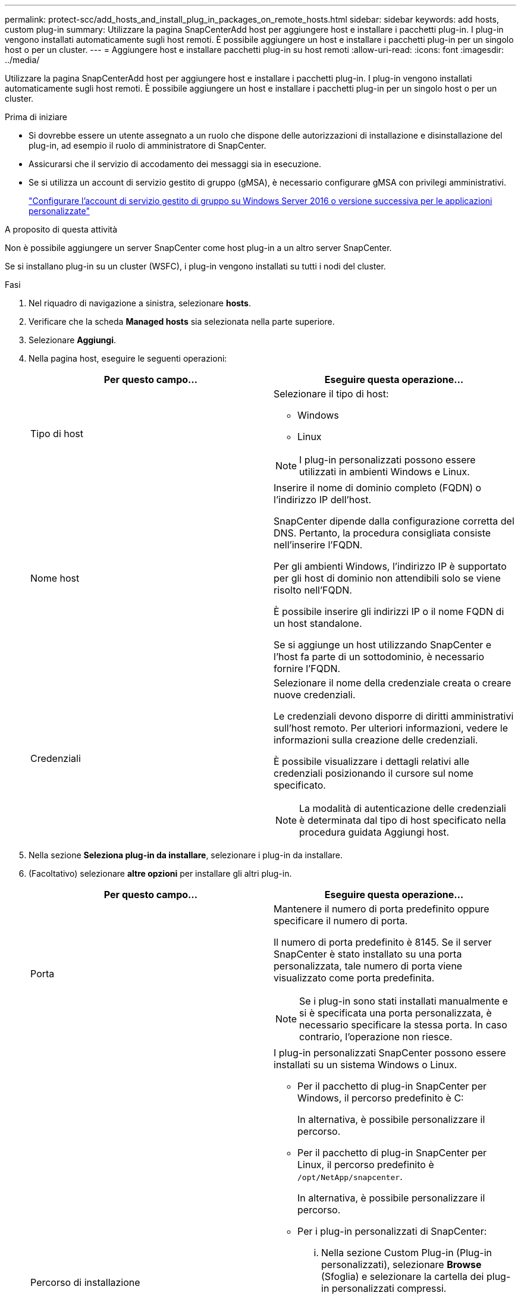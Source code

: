 ---
permalink: protect-scc/add_hosts_and_install_plug_in_packages_on_remote_hosts.html 
sidebar: sidebar 
keywords: add hosts, custom plug-in 
summary: Utilizzare la pagina SnapCenterAdd host per aggiungere host e installare i pacchetti plug-in. I plug-in vengono installati automaticamente sugli host remoti. È possibile aggiungere un host e installare i pacchetti plug-in per un singolo host o per un cluster. 
---
= Aggiungere host e installare pacchetti plug-in su host remoti
:allow-uri-read: 
:icons: font
:imagesdir: ../media/


[role="lead"]
Utilizzare la pagina SnapCenterAdd host per aggiungere host e installare i pacchetti plug-in. I plug-in vengono installati automaticamente sugli host remoti. È possibile aggiungere un host e installare i pacchetti plug-in per un singolo host o per un cluster.

.Prima di iniziare
* Si dovrebbe essere un utente assegnato a un ruolo che dispone delle autorizzazioni di installazione e disinstallazione del plug-in, ad esempio il ruolo di amministratore di SnapCenter.
* Assicurarsi che il servizio di accodamento dei messaggi sia in esecuzione.
* Se si utilizza un account di servizio gestito di gruppo (gMSA), è necessario configurare gMSA con privilegi amministrativi.
+
link:configure_gMSA_on_windows_server_2012_or_later.html["Configurare l'account di servizio gestito di gruppo su Windows Server 2016 o versione successiva per le applicazioni personalizzate"]



.A proposito di questa attività
Non è possibile aggiungere un server SnapCenter come host plug-in a un altro server SnapCenter.

Se si installano plug-in su un cluster (WSFC), i plug-in vengono installati su tutti i nodi del cluster.

.Fasi
. Nel riquadro di navigazione a sinistra, selezionare *hosts*.
. Verificare che la scheda *Managed hosts* sia selezionata nella parte superiore.
. Selezionare *Aggiungi*.
. Nella pagina host, eseguire le seguenti operazioni:
+
|===
| Per questo campo... | Eseguire questa operazione... 


 a| 
Tipo di host
 a| 
Selezionare il tipo di host:

** Windows
** Linux



NOTE: I plug-in personalizzati possono essere utilizzati in ambienti Windows e Linux.



 a| 
Nome host
 a| 
Inserire il nome di dominio completo (FQDN) o l'indirizzo IP dell'host.

SnapCenter dipende dalla configurazione corretta del DNS. Pertanto, la procedura consigliata consiste nell'inserire l'FQDN.

Per gli ambienti Windows, l'indirizzo IP è supportato per gli host di dominio non attendibili solo se viene risolto nell'FQDN.

È possibile inserire gli indirizzi IP o il nome FQDN di un host standalone.

Se si aggiunge un host utilizzando SnapCenter e l'host fa parte di un sottodominio, è necessario fornire l'FQDN.



 a| 
Credenziali
 a| 
Selezionare il nome della credenziale creata o creare nuove credenziali.

Le credenziali devono disporre di diritti amministrativi sull'host remoto. Per ulteriori informazioni, vedere le informazioni sulla creazione delle credenziali.

È possibile visualizzare i dettagli relativi alle credenziali posizionando il cursore sul nome specificato.


NOTE: La modalità di autenticazione delle credenziali è determinata dal tipo di host specificato nella procedura guidata Aggiungi host.

|===
. Nella sezione *Seleziona plug-in da installare*, selezionare i plug-in da installare.
. (Facoltativo) selezionare *altre opzioni* per installare gli altri plug-in.
+
|===
| Per questo campo... | Eseguire questa operazione... 


 a| 
Porta
 a| 
Mantenere il numero di porta predefinito oppure specificare il numero di porta.

Il numero di porta predefinito è 8145. Se il server SnapCenter è stato installato su una porta personalizzata, tale numero di porta viene visualizzato come porta predefinita.


NOTE: Se i plug-in sono stati installati manualmente e si è specificata una porta personalizzata, è necessario specificare la stessa porta. In caso contrario, l'operazione non riesce.



 a| 
Percorso di installazione
 a| 
I plug-in personalizzati SnapCenter possono essere installati su un sistema Windows o Linux.

** Per il pacchetto di plug-in SnapCenter per Windows, il percorso predefinito è C:
+
In alternativa, è possibile personalizzare il percorso.

** Per il pacchetto di plug-in SnapCenter per Linux, il percorso predefinito è `/opt/NetApp/snapcenter`.
+
In alternativa, è possibile personalizzare il percorso.

** Per i plug-in personalizzati di SnapCenter:
+
... Nella sezione Custom Plug-in (Plug-in personalizzati), selezionare *Browse* (Sfoglia) e selezionare la cartella dei plug-in personalizzati compressi.
+
La cartella zippata contiene il codice del plug-in personalizzato e il file .xml descrittore.

+
Per il plug-in di archiviazione, accedere alla `_C:\ProgramData\NetApp\SnapCenter\Package Repository_` cartella e selezionarla `Storage.zip` .

... Selezionare *Upload*.
+
Il file .xml descrittore nella cartella dei plug-in personalizzati compressi viene validato prima del caricamento del pacchetto.

+
Vengono elencati i plug-in personalizzati caricati sul server SnapCenter.







 a| 
Ignorare i controlli di preinstallazione
 a| 
Selezionare questa casella di controllo se i plug-in sono già stati installati manualmente e non si desidera verificare se l'host soddisfa i requisiti per l'installazione del plug-in.



 a| 
Utilizzare l'account di servizio gestito di gruppo (gMSA) per eseguire i servizi plug-in
 a| 
Per l'host Windows, selezionare questa casella di controllo se si desidera utilizzare l'account di servizio gestito di gruppo (gMSA) per eseguire i servizi plug-in.


IMPORTANT: Fornire il nome gMSA nel seguente formato: Nome dominio/nome account.


NOTE: GMSA verrà utilizzato come account del servizio di accesso solo per il servizio del plug-in SnapCenter per Windows.

|===
. Selezionare *Invia*.
+
Se non è stata selezionata la casella di controllo *Ignora controlli preliminari*, l'host viene convalidato per verificare se l'host soddisfa i requisiti per l'installazione del plug-in. Lo spazio su disco, la RAM, la versione PowerShell, . La versione NET, la posizione (per i plug-in Windows) e la versione Java (per i plug-in Linux) sono convalidate in base ai requisiti minimi. Se i requisiti minimi non vengono soddisfatti, vengono visualizzati messaggi di errore o di avviso appropriati.

+
Se l'errore riguarda lo spazio su disco o la RAM, è possibile aggiornare il file web.config che si trova in C: File di programma NetApp SnapCenter WebApp per modificare i valori predefiniti. Se l'errore è correlato ad altri parametri, è necessario risolvere il problema.

+

NOTE: In una configurazione ha, se si aggiorna il file web.config, è necessario aggiornare il file su entrambi i nodi.

. Se il tipo di host è Linux, verificare l'impronta digitale, quindi selezionare *Confirm and Submit* (Conferma e invia).
+

NOTE: La verifica dell'impronta digitale è obbligatoria anche se lo stesso host è stato aggiunto in precedenza a SnapCenter e l'impronta digitale è stata confermata.

. Monitorare l'avanzamento dell'installazione.
+
I file di registro specifici dell'installazione si trovano nei `/custom_location/snapcenter/` registri.


